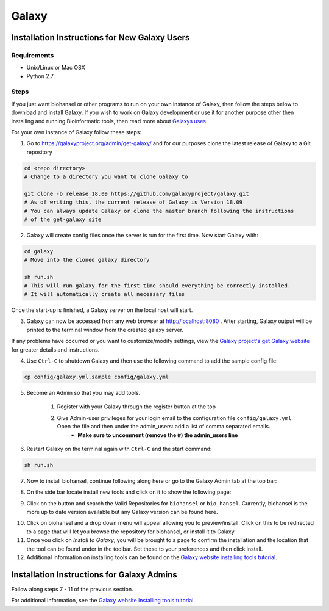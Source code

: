 Galaxy
======

.. |admin_access| image:: admin_access.png
   :width: 700 px
   :alt: config.yml file showing admin access

.. |admin_bar| image:: admin_bar.png
   :width: 600 px
   :alt: Bar of a Galaxy admin

.. |install_new| image:: new_tools.png
   :width: 600 px
   :alt: Adding tools page

.. |search| image:: bio_hansel_search.png
   :width: 600 px
   :alt: Search resultss

Installation Instructions for New Galaxy Users
----------------------------------------------

Requirements
############

- Unix/Linux or Mac OSX

- Python 2.7

Steps
#####

If you just want biohansel or other programs to run on your own instance of Galaxy, then follow the steps below to download and install Galaxy. If you wish to work on Galaxy development or use it for another purpose other then installing and running Bioinformatic tools, then read more about `Galaxys uses <https://galaxyproject.org/admin/get-galaxy/>`_.

For your own instance of Galaxy follow these steps:

1. Go to https://galaxyproject.org/admin/get-galaxy/ and for our purposes clone the latest release of Galaxy to a Git repository

.. code:: bash

    cd <repo directory>
    # Change to a directory you want to clone Galaxy to

    git clone -b release_18.09 https://github.com/galaxyproject/galaxy.git
    # As of writing this, the current release of Galaxy is Version 18.09
    # You can always update Galaxy or clone the master branch following the instructions
    # of the get-galaxy site


2. Galaxy will create config files once the server is run for the first time. Now start Galaxy with:

.. code:: bash

    cd galaxy
    # Move into the cloned galaxy directory

    sh run.sh
    # This will run galaxy for the first time should everything be correctly installed.
    # It will automatically create all necessary files

Once the start-up is finished, a Galaxy server on the local host will start. 


3. Galaxy can now be accessed from any web browser at http://localhost:8080 . After starting, Galaxy output will be printed to the terminal window from the created galaxy server. 

If any problems have occurred or you want to customize/modify settings, view the `Galaxy project's get Galaxy website <https://galaxyproject.org/admin/get-galaxy/>`_ for greater details and instructions.


4. Use ``Ctrl-C`` to shutdown Galaxy and then use the following command to add the sample config file:

.. code:: bash

    cp config/galaxy.yml.sample config/galaxy.yml


5. Become an Admin so that you may add tools.

    1. Register with your Galaxy through the register button at the top

    2. Give Admin-user privileges for your login email to the configuration file ``config/galaxy.yml``. Open the file and then under the admin_users: add a list of comma separated emails.
            - **Make sure to uncomment (remove the #) the admin_users line**

|admin_access|

6. Restart Galaxy on the terminal again with ``Ctrl-C`` and the start command:

.. code:: bash

    sh run.sh

7. Now to install biohansel, continue following along here or go to the Galaxy Admin tab at the top bar:

|admin_bar|


8. On the side bar locate install new tools and click on it to show the following page:

|install_new|


9. Click on the button and search the Valid Repositories for ``biohansel`` or ``bio_hansel``. Currently, biohansel is the more up to date version available but any Galaxy version can be found here.

|search|


10. Click on biohansel and a drop down menu will appear allowing you to preview/install. Click on this to be redirected to a page that will let you browse the repository for biohansel, or install it to Galaxy.


11. Once you click on *Install to Galaxy*, you will be brought to a page to confirm the installation and the location that the tool can be found under in the toolbar. Set these to your preferences and then click install.


12. Additional information on installing tools can be found on the `Galaxy website installing tools tutorial <https://galaxyproject.org/admin/tools/add-tool-from-toolshed-tutorial/>`_.


Installation Instructions for Galaxy Admins
-------------------------------------------

Follow along steps 7 - 11 of the previous section. 

For additional information, see the `Galaxy website installing tools tutorial <https://galaxyproject.org/admin/tools/add-tool-from-toolshed-tutorial/>`_.
